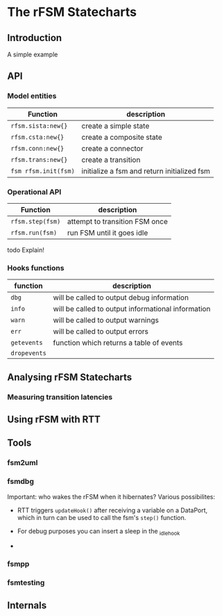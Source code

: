 
* The rFSM Statecharts
** Introduction
   A simple example
** API
*** Model entities

    | Function             | description                                 |
    |----------------------+---------------------------------------------|
    | =rfsm.sista:new{}=   | create a simple state                       |
    | =rfsm.csta:new{}=    | create a composite state                    |
    | =rfsm.conn:new{}=    | create a connector                          |
    | =rfsm.trans:new{}=   | create a transition                         |
    | =fsm rfsm.init(fsm)= | initialize a fsm and return initialized fsm |

*** Operational API

    | Function         | description                    |
    |------------------+--------------------------------|
    | =rfsm.step(fsm)= | attempt to transition FSM once |
    | =rfsm.run(fsm)=  | run FSM until it goes idle     |

    todo Explain!

*** Hooks functions

    | function     | description                                        |
    |--------------+----------------------------------------------------|
    | =dbg=        | will be called to output debug information         |
    | =info=       | will be called to output informational information |
    | =warn=       | will be called to output warnings                  |
    | =err=        | will be called to output errors                    |
    | =getevents=  | function which returns a table of events           |
    | =dropevents= |                                                    |

** Analysing rFSM Statecharts
*** Measuring transition latencies

** Using rFSM with RTT

** Tools
*** fsm2uml
*** fsmdbg

    Important: who wakes the rFSM when it hibernates? Various possibilites:

      - RTT triggers =updateHook()= after receiving a variable on a
        DataPort, which in turn can be used to call the fsm's =step()=
        function.

      - For debug purposes you can insert a sleep in the _idle_hook

      - 

*** fsmpp
*** fsmtesting
** Internals
   
